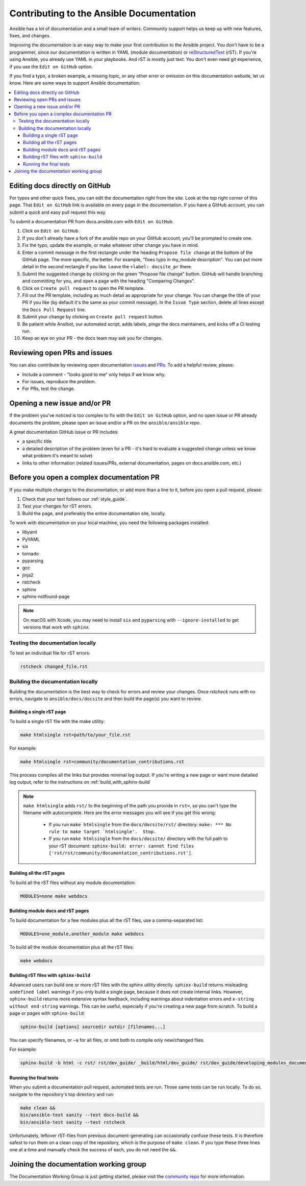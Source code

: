 .. _community_documentation_contributions:

*****************************************
Contributing to the Ansible Documentation
*****************************************

Ansible has a lot of documentation and a small team of writers. Community support helps us keep up with new features, fixes, and changes.

Improving the documentation is an easy way to make your first contribution to the Ansible project. You don't have to be a programmer, since our documentation is written in YAML (module documentation) or `reStructuredText <http://docutils.sourceforge.net/rst.html>`_ (rST). If you're using Ansible, you already use YAML in your playbooks. And rST is mostly just text. You don't even need git experience, if you use the ``Edit on GitHub`` option.

If you find a typo, a broken example, a missing topic, or any other error or omission on this documentation website, let us know. Here are some ways to support Ansible documentation:

.. contents::
   :local:

Editing docs directly on GitHub
===============================

For typos and other quick fixes, you can edit the documentation right from the site. Look at the top right corner of this page. That ``Edit on GitHub`` link is available on every page in the documentation. If you have a GitHub account, you can submit a quick and easy pull request this way.

To submit a documentation PR from docs.ansible.com with ``Edit on GitHub``:

#. Click on ``Edit on GitHub``.
#. If you don't already have a fork of the ansible repo on your GitHub account, you'll be prompted to create one.
#. Fix the typo, update the example, or make whatever other change you have in mind.
#. Enter a commit message in the first rectangle under the heading ``Propose file change`` at the bottom of the GitHub page. The more specific, the better. For example, "fixes typo in my_module description". You can put more detail in the second rectangle if you like. Leave the ``+label: docsite_pr`` there.
#. Submit the suggested change by clicking on the green "Propose file change" button. GitHub will handle branching and committing for you, and open a page with the heading "Comparing Changes".
#. Click on ``Create pull request`` to open the PR template.
#. Fill out the PR template, including as much detail as appropriate for your change. You can change the title of your PR if you like (by default it's the same as your commit message). In the ``Issue Type`` section, delete all lines except the ``Docs Pull Request`` line.
#. Submit your change by clicking on ``Create pull request`` button.
#. Be patient while Ansibot, our automated script, adds labels, pings the docs maintainers, and kicks off a CI testing run.
#. Keep an eye on your PR - the docs team may ask you for changes.

Reviewing open PRs and issues
=============================

You can also contribute by reviewing open documentation `issues <https://github.com/ansible/ansible/issues?utf8=%E2%9C%93&q=is%3Aissue+is%3Aopen+label%3Adocs>`_ and `PRs <https://github.com/ansible/ansible/pulls?utf8=%E2%9C%93&q=is%3Apr+is%3Aopen+label%3Adocs>`_. To add a helpful review, please:

- Include a comment - "looks good to me" only helps if we know why.
- For issues, reproduce the problem.
- For PRs, test the change.

Opening a new issue and/or PR
=============================

If the problem you've noticed is too complex to fix with the ``Edit on GitHub`` option, and no open issue or PR already documents the problem, please open an issue and/or a PR on the ``ansible/ansible`` repo.

A great documentation GitHub issue or PR includes:

- a specific title
- a detailed description of the problem (even for a PR - it's hard to evaluate a suggested change unless we know what problem it's meant to solve)
- links to other information (related issues/PRs, external documentation, pages on docs.ansible.com, etc.)

Before you open a complex documentation PR
==========================================

If you make multiple changes to the documentation, or add more than a line to it, before you open a pull request, please:

#. Check that your text follows our :ref:`style_guide`.
#. Test your changes for rST errors.
#. Build the page, and preferably the entire documentation site, locally.

To work with documentation on your local machine, you need the following packages installed:

- libyaml
- PyYAML
- six
- tornado
- pyparsing
- gcc
- jinja2
- rstcheck
- sphinx
- sphinx-notfound-page

.. note::

    On macOS with Xcode, you may need to install ``six`` and ``pyparsing`` with ``--ignore-installed`` to get versions that work wth ``sphinx``.

.. _testing_documentation_locally:

Testing the documentation locally
---------------------------------

To test an individual file for rST errors:

.. code-block:: bash

   rstcheck changed_file.rst

Building the documentation locally
----------------------------------

Building the documentation is the best way to check for errors and review your changes. Once `rstcheck` runs with no errors, navigate to ``ansible/docs/docsite`` and then build the page(s) you want to review.

Building a single rST page
^^^^^^^^^^^^^^^^^^^^^^^^^^

To build a single rST file with the make utility:

.. code-block:: bash

   make htmlsingle rst=path/to/your_file.rst

For example:

.. code-block:: bash

   make htmlsingle rst=community/documentation_contributions.rst

This process compiles all the links but provides minimal log output. If you're writing a new page or want more detailed log output, refer to the instructions on :ref:`build_with_sphinx-build`

.. note::

    ``make htmlsingle`` adds ``rst/`` to the beginning of the path you provide in ``rst=``, so you can't type the filename with autocomplete. Here are the error messages you will see if you get this wrong:

      - If you run ``make htmlsingle`` from the ``docs/docsite/rst/`` directory: ``make: *** No rule to make target `htmlsingle'.  Stop.``
      - If you run ``make htmlsingle`` from the ``docs/docsite/`` directory with the full path to your rST document: ``sphinx-build: error: cannot find files ['rst/rst/community/documentation_contributions.rst']``.


Building all the rST pages
^^^^^^^^^^^^^^^^^^^^^^^^^^

To build all the rST files without any module documentation:

.. code-block:: bash

   MODULES=none make webdocs

Building module docs and rST pages
^^^^^^^^^^^^^^^^^^^^^^^^^^^^^^^^^^

To build documentation for a few modules plus all the rST files, use a comma-separated list:

.. code-block:: bash

   MODULES=one_module,another_module make webdocs

To build all the module documentation plus all the rST files:

.. code-block:: bash

   make webdocs

.. _build_with_sphinx-build:

Building rST files with ``sphinx-build``
^^^^^^^^^^^^^^^^^^^^^^^^^^^^^^^^^^^^^^^^

Advanced users can build one or more rST files with the sphinx utility directly. ``sphinx-build`` returns misleading ``undefined label`` warnings if you only build a single page, because it does not create internal links. However, ``sphinx-build`` returns more extensive syntax feedback, including warnings about indentation errors and ``x-string without end-string`` warnings. This can be useful, especially if you're creating a new page from scratch. To build a page or pages with ``sphinx-build``:

.. code-block:: bash

  sphinx-build [options] sourcedir outdir [filenames...]

You can specify filenames, or ``–a`` for all files, or omit both to compile only new/changed files.

For example:

.. code-block:: bash

  sphinx-build -b html -c rst/ rst/dev_guide/ _build/html/dev_guide/ rst/dev_guide/developing_modules_documenting.rst

Running the final tests
^^^^^^^^^^^^^^^^^^^^^^^

When you submit a documentation pull request, automated tests are run. Those same tests can be run locally. To do so, navigate to the repository's top directory and run:

.. code-block:: bash

  make clean &&
  bin/ansible-test sanity --test docs-build &&
  bin/ansible-test sanity --test rstcheck

Unfortunately, leftover rST-files from previous document-generating can occasionally confuse these tests. It is therefore safest to run them on a clean copy of the repository, which is the purpose of ``make clean``. If you type these three lines one at a time and manually check the success of each, you do not need the ``&&``.

Joining the documentation working group
=======================================

The Documentation Working Group is just getting started, please visit the `community repo <https://github.com/ansible/community>`_ for more information.

.. seealso::
   :ref:`More about testing module documentation <testing_module_documentation>`
   :ref:`More about documenting modules <module_documenting>`
